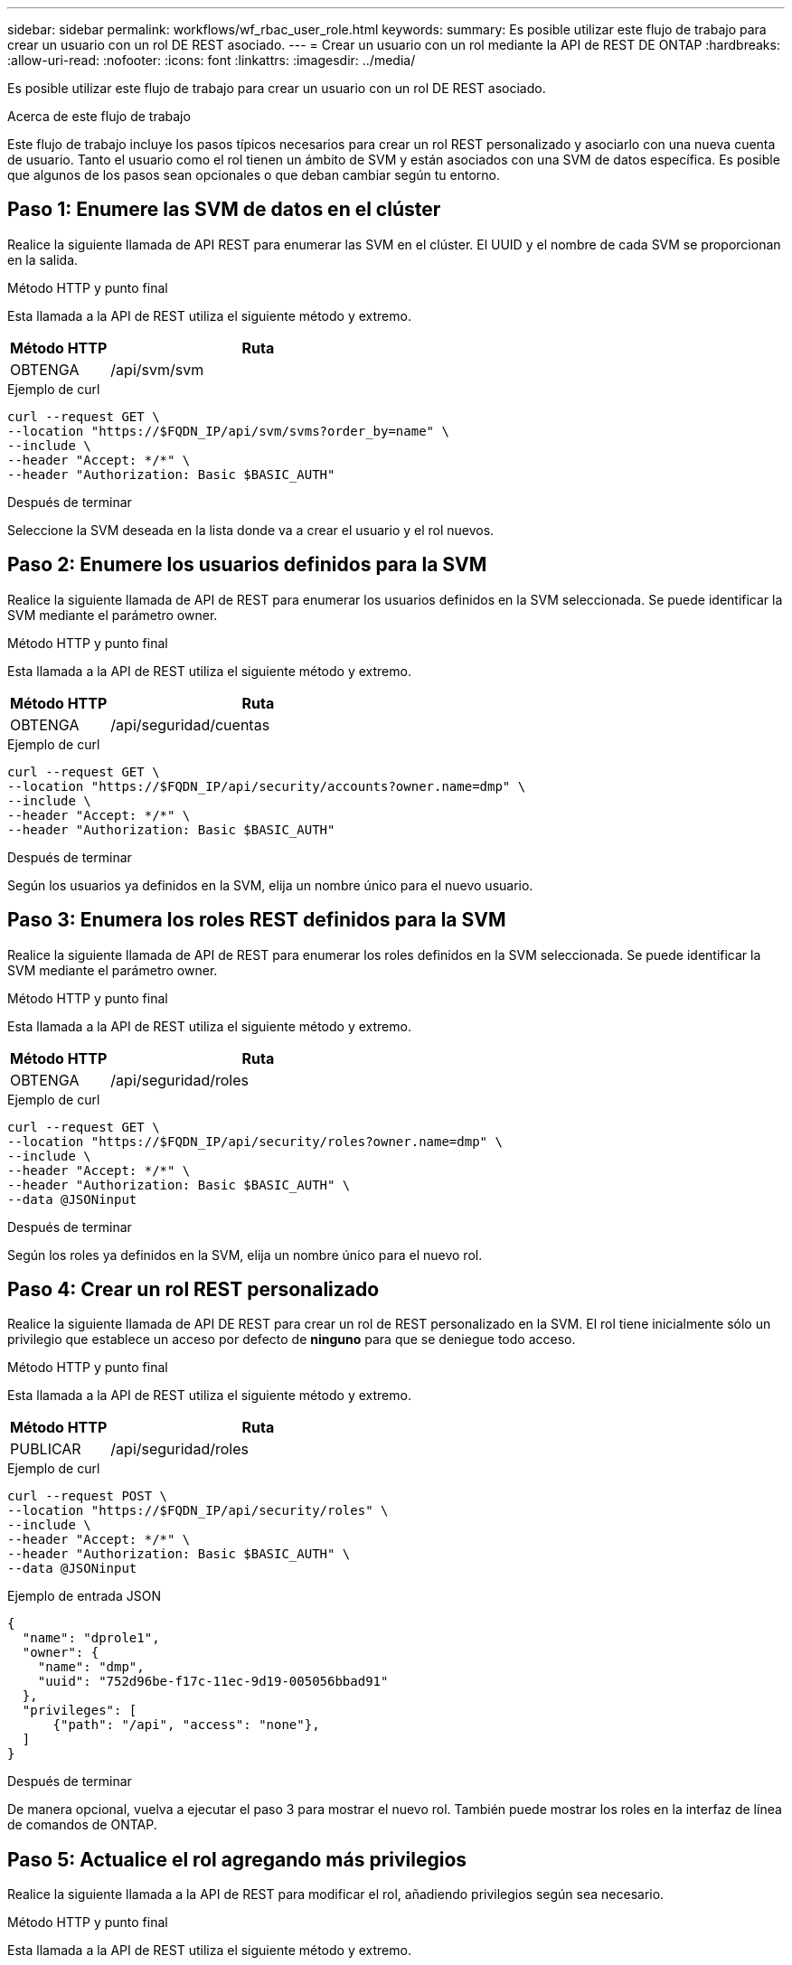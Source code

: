 ---
sidebar: sidebar 
permalink: workflows/wf_rbac_user_role.html 
keywords:  
summary: Es posible utilizar este flujo de trabajo para crear un usuario con un rol DE REST asociado. 
---
= Crear un usuario con un rol mediante la API de REST DE ONTAP
:hardbreaks:
:allow-uri-read: 
:nofooter: 
:icons: font
:linkattrs: 
:imagesdir: ../media/


[role="lead"]
Es posible utilizar este flujo de trabajo para crear un usuario con un rol DE REST asociado.

.Acerca de este flujo de trabajo
Este flujo de trabajo incluye los pasos típicos necesarios para crear un rol REST personalizado y asociarlo con una nueva cuenta de usuario. Tanto el usuario como el rol tienen un ámbito de SVM y están asociados con una SVM de datos específica. Es posible que algunos de los pasos sean opcionales o que deban cambiar según tu entorno.



== Paso 1: Enumere las SVM de datos en el clúster

Realice la siguiente llamada de API REST para enumerar las SVM en el clúster. El UUID y el nombre de cada SVM se proporcionan en la salida.

.Método HTTP y punto final
Esta llamada a la API de REST utiliza el siguiente método y extremo.

[cols="25,75"]
|===
| Método HTTP | Ruta 


| OBTENGA | /api/svm/svm 
|===
.Ejemplo de curl
[source, curl]
----
curl --request GET \
--location "https://$FQDN_IP/api/svm/svms?order_by=name" \
--include \
--header "Accept: */*" \
--header "Authorization: Basic $BASIC_AUTH"
----
.Después de terminar
Seleccione la SVM deseada en la lista donde va a crear el usuario y el rol nuevos.



== Paso 2: Enumere los usuarios definidos para la SVM

Realice la siguiente llamada de API de REST para enumerar los usuarios definidos en la SVM seleccionada. Se puede identificar la SVM mediante el parámetro owner.

.Método HTTP y punto final
Esta llamada a la API de REST utiliza el siguiente método y extremo.

[cols="25,75"]
|===
| Método HTTP | Ruta 


| OBTENGA | /api/seguridad/cuentas 
|===
.Ejemplo de curl
[source, curl]
----
curl --request GET \
--location "https://$FQDN_IP/api/security/accounts?owner.name=dmp" \
--include \
--header "Accept: */*" \
--header "Authorization: Basic $BASIC_AUTH"
----
.Después de terminar
Según los usuarios ya definidos en la SVM, elija un nombre único para el nuevo usuario.



== Paso 3: Enumera los roles REST definidos para la SVM

Realice la siguiente llamada de API de REST para enumerar los roles definidos en la SVM seleccionada. Se puede identificar la SVM mediante el parámetro owner.

.Método HTTP y punto final
Esta llamada a la API de REST utiliza el siguiente método y extremo.

[cols="25,75"]
|===
| Método HTTP | Ruta 


| OBTENGA | /api/seguridad/roles 
|===
.Ejemplo de curl
[source, curl]
----
curl --request GET \
--location "https://$FQDN_IP/api/security/roles?owner.name=dmp" \
--include \
--header "Accept: */*" \
--header "Authorization: Basic $BASIC_AUTH" \
--data @JSONinput
----
.Después de terminar
Según los roles ya definidos en la SVM, elija un nombre único para el nuevo rol.



== Paso 4: Crear un rol REST personalizado

Realice la siguiente llamada de API DE REST para crear un rol de REST personalizado en la SVM. El rol tiene inicialmente sólo un privilegio que establece un acceso por defecto de *ninguno* para que se deniegue todo acceso.

.Método HTTP y punto final
Esta llamada a la API de REST utiliza el siguiente método y extremo.

[cols="25,75"]
|===
| Método HTTP | Ruta 


| PUBLICAR | /api/seguridad/roles 
|===
.Ejemplo de curl
[source, curl]
----
curl --request POST \
--location "https://$FQDN_IP/api/security/roles" \
--include \
--header "Accept: */*" \
--header "Authorization: Basic $BASIC_AUTH" \
--data @JSONinput
----
.Ejemplo de entrada JSON
[source, curl]
----
{
  "name": "dprole1",
  "owner": {
    "name": "dmp",
    "uuid": "752d96be-f17c-11ec-9d19-005056bbad91"
  },
  "privileges": [
      {"path": "/api", "access": "none"},
  ]
}
----
.Después de terminar
De manera opcional, vuelva a ejecutar el paso 3 para mostrar el nuevo rol. También puede mostrar los roles en la interfaz de línea de comandos de ONTAP.



== Paso 5: Actualice el rol agregando más privilegios

Realice la siguiente llamada a la API de REST para modificar el rol, añadiendo privilegios según sea necesario.

.Método HTTP y punto final
Esta llamada a la API de REST utiliza el siguiente método y extremo.

[cols="25,75"]
|===
| Método HTTP | Ruta 


| PUBLICAR | /api/seguridad/roles/{owner.uuid}/{name}/privilegios 
|===
.Parámetros de entrada adicionales para ejemplos de cURL
Además de los parámetros comunes con todas las llamadas a la API REST, los siguientes parámetros también se utilizan en el ejemplo curl de este paso.

[cols="25,10,10,55"]
|===
| Parámetro | Tipo | Obligatorio | Descripción 


| $SVM_ID | Ruta | Sí | El UUID de la SVM que contiene la definición de rol. 


| $ROLE_NAME | Ruta | Sí | El nombre del rol dentro de la SVM que se va a actualizar. 
|===
.Ejemplo de curl
[source, curl]
----
curl --request POST \
--location "https://$FQDN_IP/api/security/roles/$SVM_ID/$ROLE_NAME/privileges" \
--include \
--header "Accept: */*" \
--header "Authorization: Basic $BASIC_AUTH" \
--data @JSONinput
----
.Ejemplo de entrada JSON
[source, curl]
----
{
  "path": "/api/storage/volumes",
  "access": "readonly"
}
----
.Después de terminar
De manera opcional, vuelva a ejecutar el paso 3 para mostrar el nuevo rol. También puede mostrar los roles en la interfaz de línea de comandos de ONTAP.



== Paso 6: Crear un usuario

Realice la siguiente llamada a la API DE REST para crear una cuenta de usuario. El rol *dprole1* creado arriba está asociado con el nuevo usuario.


TIP: Es posible crear el usuario sin un rol. En este caso, se asigna al usuario un rol predeterminado (ya sea `admin` o. `vsadmin`) En función de si el usuario está definido con el ámbito del clúster o de SVM. Tendrás que modificar el usuario para asignar un rol diferente.

.Método HTTP y punto final
Esta llamada a la API de REST utiliza el siguiente método y extremo.

[cols="25,75"]
|===
| Método HTTP | Ruta 


| PUBLICAR | /api/seguridad/cuentas 
|===
.Ejemplo de curl
[source, curl]
----
curl --request POST \
--location "https://$FQDN_IP/api/security/accounts" \
--include \
--header "Accept: */*" \
--header "Authorization: Basic $BASIC_AUTH" \
--data @JSONinput
----
.Ejemplo de entrada JSON
[source, curl]
----
{
  "owner": {"uuid":"daf84055-248f-11ed-a23d-005056ac4fe6"},
  "name": "david",
  "applications": [
      {"application":"ssh",
       "authentication_methods":["password"],
       "second_authentication_method":"none"}
  ],
  "role":"dprole1",
  "password":"netapp123"
}
----
.Después de terminar
Puede iniciar sesión en la interfaz de gestión de SVM con las credenciales del nuevo usuario.
